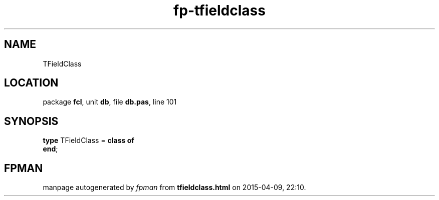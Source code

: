 .\" file autogenerated by fpman
.TH "fp-tfieldclass" 3 "2014-03-14" "fpman" "Free Pascal Programmer's Manual"
.SH NAME
TFieldClass
.SH LOCATION
package \fBfcl\fR, unit \fBdb\fR, file \fBdb.pas\fR, line 101
.SH SYNOPSIS
\fBtype\fR TFieldClass = \fBclass of\fR
.br
\fBend\fR;
.SH FPMAN
manpage autogenerated by \fIfpman\fR from \fBtfieldclass.html\fR on 2015-04-09, 22:10.

